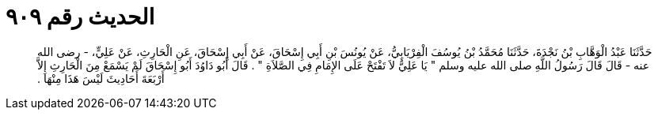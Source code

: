 
= الحديث رقم ٩٠٩

[quote.hadith]
حَدَّثَنَا عَبْدُ الْوَهَّابِ بْنُ نَجْدَةَ، حَدَّثَنَا مُحَمَّدُ بْنُ يُوسُفَ الْفِرْيَابِيُّ، عَنْ يُونُسَ بْنِ أَبِي إِسْحَاقَ، عَنْ أَبِي إِسْحَاقَ، عَنِ الْحَارِثِ، عَنْ عَلِيٍّ، - رضى الله عنه - قَالَ قَالَ رَسُولُ اللَّهِ صلى الله عليه وسلم ‏"‏ يَا عَلِيُّ لاَ تَفْتَحْ عَلَى الإِمَامِ فِي الصَّلاَةِ ‏"‏ ‏.‏ قَالَ أَبُو دَاوُدَ أَبُو إِسْحَاقَ لَمْ يَسْمَعْ مِنَ الْحَارِثِ إِلاَّ أَرْبَعَةَ أَحَادِيثَ لَيْسَ هَذَا مِنْهَا ‏.‏